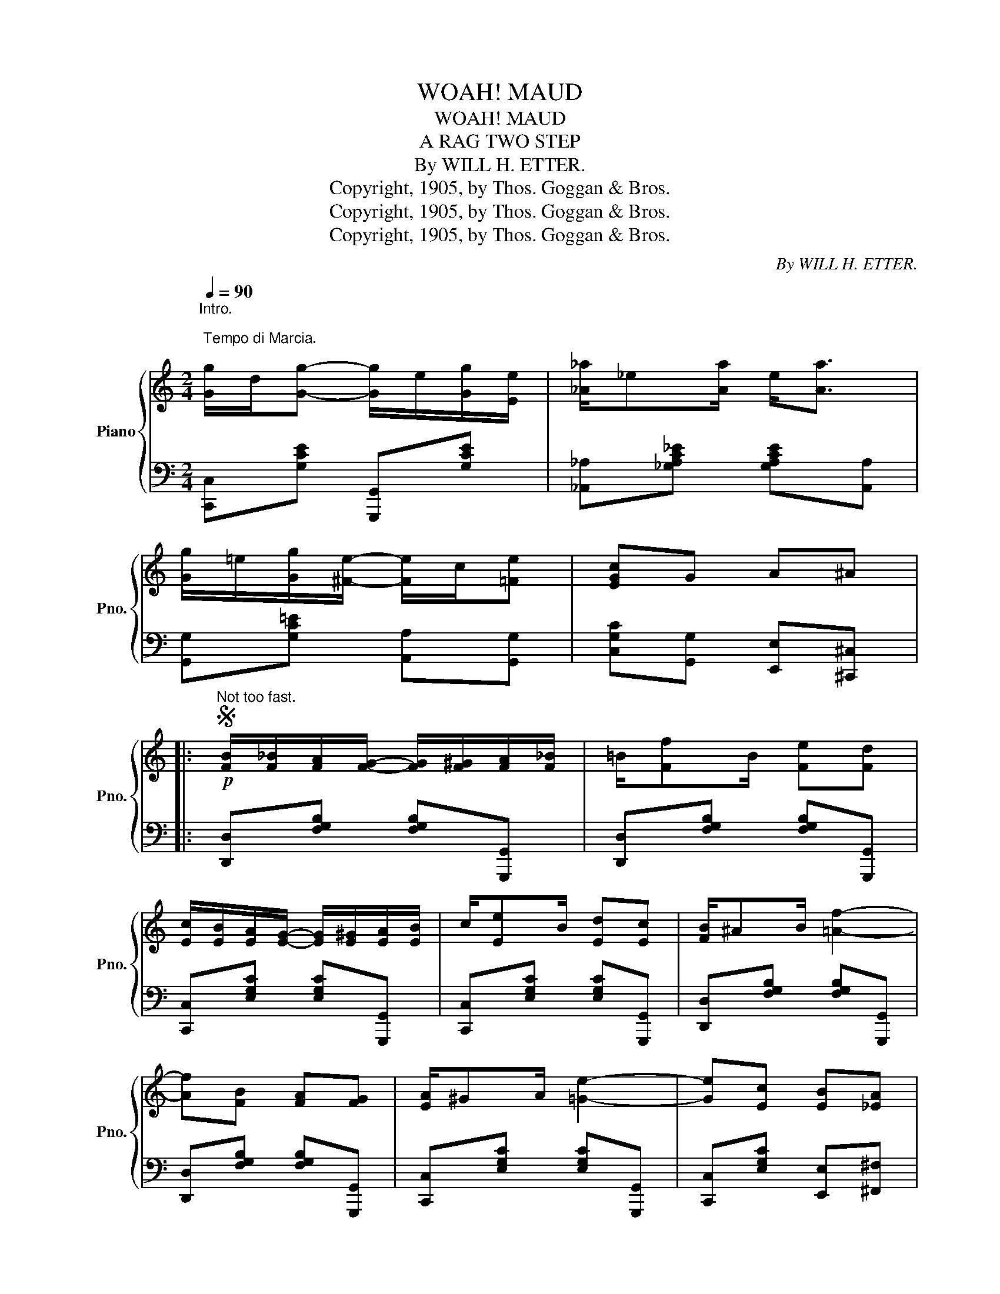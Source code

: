 X:1
T:WOAH! MAUD
T:WOAH! MAUD
T:A RAG TWO STEP
T:By WILL H. ETTER.
T:Copyright, 1905, by Thos. Goggan &amp; Bros.
T:Copyright, 1905, by Thos. Goggan &amp; Bros.
T:Copyright, 1905, by Thos. Goggan &amp; Bros.
C:By WILL H. ETTER.
Z:Copyright, 1905, by Thos. Goggan & Bros.
%%score { 1 | 2 }
L:1/8
Q:1/4=90
M:2/4
K:C
V:1 treble nm="Piano" snm="Pno."
V:2 bass 
V:1
"^Intro.\n\n Tempo di Marcia.\n" [Gg]/d/[Gg]- [Gg]/e/[Gg]/[Ee]/ | [_A_a]/_e[Aa]/ e<[Aa] | %2
 [Gg]/=e/[Gg]/[^Fe]/- [Fe]/c/[=Fe] | [EGc]G A^A |: %4
S"^Not too fast."!p! [FB]/[F_B]/[FA]/[FG]/- [FG]/[F^G]/[FA]/[F_B]/ | =B/[Ff]B/ [Fe][Fd] | %6
 [Ec]/[EB]/[EA]/[EG]/- [EG]/[E^G]/[EA]/[EB]/ | c/[Ee]B/ [Ed][Ec] | [FB]/^AB/ [=Af]2- | %9
 [Af][FB] [FA][FG] | [EA]/^GA/ [=Ge]2- | [Ge][Ec] [EB][_EA] | %12
 [FB]/[F_B]/[FA]/[FG]/- [FG]/[F^G]/[FA]/[F_B]/ | =B/[Ff]B/ [Fe][Fd] | %14
 [Ec]/[EB]/[EA]/[EG]/- [EG]/[E^G]/[EA]/[EB]/ | c/[Ee]B/ [Ed][Ec] | [FG][F^G] [FA][F^A] | %17
 B/[Af][Ge]/ ^F<[=Fd] | [Ec]4- |1 [Ec] GA^A :|2 [Ec] z [cec'] z!dacoda! |]: %21
[K:F]!f! z/ E/B/[Ee]/- [Ee]/B/[Ed] | [Ee]/G/B/[Ee]/- [Ee]/B/[Ed]- | [Ed]/F/A/[Ff]/- [Ff]/A/[Fd] | %24
 A/[Ff]=B/ d/c/F/G/ | E/[Be]E/ [Bd]2- | [Bd]E/!^![Be]/- [Be]/E/!^![Bd] | F/[Ad]F/ [Ac]2- | %28
 [Ac]F/!^![Ad]/- [Ad]/F/!^![Ac]- | [Ac]/E/B/[Ee]/- [Ee]/B/[Ed] | C/!<(!^C/D/^D/ E/F/G/^G/!<)! | %31
 A/[Fd]A/ [Fc]2 | A/[Fd]A/ [Fc]2 | z/ D/^F/A/ d/A[Fc]/ | [Dc]/B/G/D/- D/F/G/^G/ | %35
 A/!^!CA/ !^!=B,/G!^!_B,/ | [A,F]"^D.S. ad lib." !^![Cc]!^![Cc]!^![Cc]!D.S.! :: %37
[K:Bb]O [Ff]d/[Ff]/- [Ff]/F/B/d/ | [Ff]d/[Ff]/- [Ff]/d/[^F^f] | [Gg][Gg]/[GB]/- [GB]/[Gc]/[G^c] | %40
 [Fd]^c/[Fd]/- [Fd]/F/B/d/ | [Ff]d/[Ff]/- [Ff]/d/c/B/ | [Ff]d/[Ff]/- [Ff]/d/c/B/ | %43
 [=Ed]/c/B/[Ed]/- [Ed]/c/B/G/ | d/c/A/G/- G/F/B/d/ | [Ff]d/[Ff]/- [Ff]/F/B/d/ | %46
 [Ff]d/[Ff]/- [Ff]/d/[^F^f] | [Gg]/[Gg][GB]/ [Gc]<[G^c] | [^FAd]3 z |"_cresc." [GB][Gc] [GB]<[Gc] | %50
 [FB]/c/[Fd]/B/ [Fc]<[Fd] | [=EB]/c/[Ed]/B/ c/[_Ec][Ff]/ |1 [DFB] [Ff][Ff][Ff] :|2 %53
 [DFB] [Bb][Bb][Bb] |: [Bb][eg] [Bb][eg] | [Bb]/[eg]/[Bb]/[cc']/- [cc']/[Bb]/[Gg] | %56
 [Ff][Bd] [Ff][Bd] | [Ff]/[Bd]/[Ff]/[Gg]/- [Gg]/[Ff]/d/B/ | [=Ed]c/G/- G/A/B | d/cA/ d/c/A/F/ | %60
 c/BA/ c/B/G/^F/ | =F/D/E/=E/ F/^F/G/A/ | [Bb][eg] [Bb][eg] | %63
 [Bb]/[eg]/[Bb]/[cc']/- [cc']/[Bb]/[Gg] | [Ff][Bd] [Ff][Bd] | %65
 [Ff]/[Bd]/[Ff]/[Gg]/- [Gg]/[Ff]/d/B/ | [EG][EA] [EB][Ec] | [Fd]/^c/[Fd]/f/- f/F/G/A/ | %68
 [=EB][EG] B<[_Ec] | [DB]/df/ [Bdb] z |] %70
V:2
 [C,,C,][G,CE] [G,,,G,,][G,CE] | [_A,,_A,][_G,A,C_E] [G,A,CE][A,,A,] | %2
 [G,,G,][G,C=E] [A,,A,][G,,G,] | [C,G,C][G,,G,] [E,,E,][^C,,^C,] |: %4
 [D,,D,][F,G,B,] [F,G,B,][G,,,G,,] | [D,,D,][F,G,B,] [F,G,B,][G,,,G,,] | %6
 [C,,C,][E,G,C] [E,G,C][G,,,G,,] | [C,,C,][E,G,C] [E,G,C][G,,,G,,] | %8
 [D,,D,][F,G,B,] [F,G,B,][G,,,G,,] | [D,,D,][F,G,B,] [F,G,B,][G,,,G,,] | %10
 [C,,C,][E,G,C] [E,G,C][G,,,G,,] | [C,,C,][E,G,C] [E,,E,][^F,,^F,] | %12
 [D,,D,][F,G,B,] [F,G,B,][G,,,G,,] | [D,,D,][F,G,B,] [F,G,B,][G,,,G,,] | %14
 [C,,C,][E,G,C] [E,G,C][G,,,G,,] | [C,,C,][E,G,C] [E,G,C][G,,,G,,] | %16
 [B,,B,][_B,,_B,] [A,,A,][_A,,_A,] | [G,,G,][^G,,^G,] [A,,A,][B,,B,] | %18
 [C,C][A,,A,] [G,,G,][E,,E,] |1 [C,,C,] [G,,G,][E,,E,][^C,,^C,] :|2 [C,,C,] z [G,CE] z |]: %21
[K:F] [G,,G,][B,,B,] [G,,G,][E,,E,] | [C,,C,][^C,,^C,] [D,,D,][E,,E,] | %23
 [F,,F,][F,A,C] [C,,C,][F,A,C] | [F,,F,][F,A,C] [A,,A,][_A,,_A,] | [G,,G,][G,B,C] [C,,C,][G,B,C] | %26
 [G,,G,][G,B,C] [C,,C,][G,B,C] | [F,,F,][F,A,C] [C,,C,][F,A,C] | [F,,F,][F,A,C] [C,,C,][F,A,C] | %29
 [G,,G,][B,,B,] [G,,G,][E,,E,] | !^![C,,C,]2 !^![E,,E,]2 | [F,,F,][F,A,C] [C,,C,][F,A,C] | %32
 [F,,F,][F,A,C]- [F,A,C]/[F,,F,]/[E,,E,]/[_E,,_E,]/ | [D,,D,][^F,,^F,]/[A,,A,]/ [D,D][C,C] | %34
 [B,,B,][G,,G,] [D,,D,][_D,,_D,] | !^![C,,C,]!^![^C,,^C,] !^![D,,D,]!^![E,,E,] | [F,,F,] z z2 :: %37
[K:Bb] [B,,,B,,][F,B,D] F,,[F,B,D] | [B,,,B,,][F,B,D] [D,,D,][^F,B,D] | %39
 [E,,E,][G,B,E] [E,,E,][G,B,^C] | [B,,,B,,][F,B,D] F,,[F,B,D] | B,,[F,B,D] F,,[F,B,D] | %42
 B,,[F,B,D] B,,[F,B,D] | C,[G,B,C] [C,,C,][G,B,C] | !^![F,,F,]!^![G,,G,] !^![A,,A,] z | %45
 [B,,,B,,][F,B,D] F,,[F,B,D] | [B,,,B,,][F,B,D] [D,,D,][^F,B,D] | %47
 [E,,E,][G,B,E] [=E,,=E,][G,B,^C] | %48
 [D,D]/[C,C]/[B,,B,]/[A,,A,]/ [G,,G,]/[^F,,^F,]/[_E,,_E,]/[D,,D,]/ | %49
 [E,,E,][E,,E,] [=E,,=E,][E,,E,] | [F,,F,][F,,F,] [F,,F,][F,,F,] | [G,,G,][G,,G,] [A,,A,][A,,A,] |1 %52
 [B,,B,] z z2 :|2 [B,,B,] z z2 |:"^marcato." [E,,E,][G,B,E] [G,B,E][B,,,B,,] | %55
 [E,,E,][G,B,E] [E,,E,][=E,,=E,] | [F,,F,][F,B,D] [F,B,D][B,,,B,,] | %57
 [F,,F,][F,B,D] [F,B,D][B,,,B,,] | [=E,,=E,][G,B,C=E] [C,,C,][G,B,CE] | [F,,F,][A,CE] C,[A,CE] | %60
 [B,,,B,,][F,B,D] [D,,D,][G,B,^C] | [F,B,D] z z2 | [E,,E,][G,B,E] [G,B,E][B,,,B,,] | %63
 [E,,E,][G,B,E] [E,,E,][=E,,=E,] | [F,,F,][F,B,D] [F,B,D][B,,,B,,] | %65
 [F,,F,][F,B,D] [F,B,D][B,,,B,,] | [E,,E,][G,B,] [G,,G,][_G,,_G,] | %67
 [F,,F,][F,B,D] [D,,D,][_D,,_D,] | [C,,C,][=E,,=E,] [F,,F,][A,,A,] | [B,,B,][F,,F,] [B,,,B,,] z |] %70

